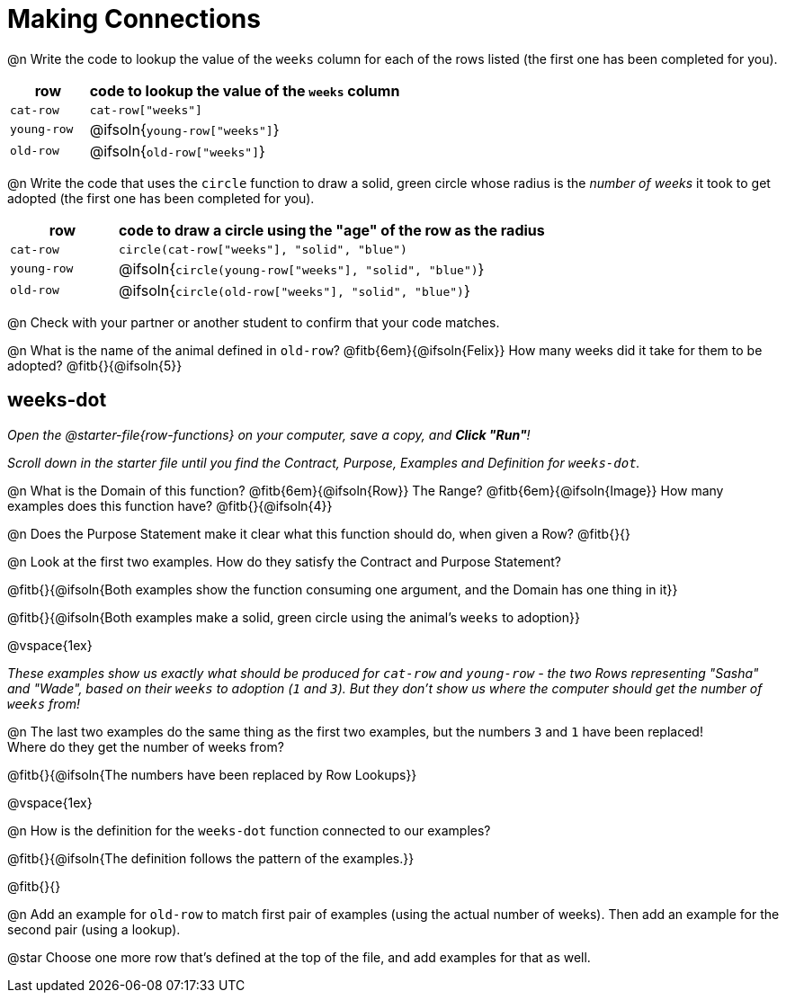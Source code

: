= Making Connections

@n Write the code to lookup the value of the `weeks` column for each of the rows listed (the first one has been completed for you).

[cols="1a,4a", options="header"]
|===
| row           | code to lookup the value of the `weeks` column
| `cat-row`     | `cat-row["weeks"]`
| `young-row`   | @ifsoln{`young-row["weeks"]`}
| `old-row`     | @ifsoln{`old-row["weeks"]`}
|===

@n Write the code that uses the `circle` function to draw a solid, green circle whose radius is the _number of weeks_ it took to get adopted (the first one has been completed for you).

[cols="1a,4a", options="header"]
|===
| row           | code to draw a circle using the "age" of the row as the radius
| `cat-row`     | `circle(cat-row["weeks"], "solid", "blue")`
| `young-row`   | @ifsoln{`circle(young-row["weeks"], "solid", "blue")`}
| `old-row`     | @ifsoln{`circle(old-row["weeks"], "solid", "blue")`}
|===

@n Check with your partner or another student to confirm that your code matches.

@n What is the name of the animal defined in `old-row`? @fitb{6em}{@ifsoln{Felix}} How many weeks did it take for them to be adopted? @fitb{}{@ifsoln{5}}

== weeks-dot
_Open the @starter-file{row-functions} on your computer, save a copy, and *Click "Run"*!_

_Scroll down in the starter file until you find the Contract, Purpose, Examples and Definition for `weeks-dot`._ 

@n What is the Domain of this function? @fitb{6em}{@ifsoln{Row}} The Range? @fitb{6em}{@ifsoln{Image}} How many examples does this function have? @fitb{}{@ifsoln{4}}

@n Does the Purpose Statement make it clear what this function should do, when given a Row? @fitb{}{}

@n Look at the first two examples. How do they satisfy the Contract and Purpose Statement?

@fitb{}{@ifsoln{Both examples show the function consuming one argument, and the Domain has one thing in it}}

@fitb{}{@ifsoln{Both examples make a solid, green circle using the animal's `weeks` to adoption}}

@vspace{1ex}

_These examples show us exactly what should be produced for `cat-row` and `young-row` - the two Rows representing "Sasha" and "Wade", based on their `weeks` to adoption (`1` and `3`). But they don't show us where the computer should get the number of `weeks` from!_

@n The last two examples do the same thing as the first two examples, but the numbers `3` and `1` have been replaced! + 
Where do they get the number of weeks from?

@fitb{}{@ifsoln{The numbers have been replaced by Row Lookups}}

@vspace{1ex}

@n How is the definition for the `weeks-dot` function connected to our examples?

@fitb{}{@ifsoln{The definition follows the pattern of the examples.}}

@fitb{}{}

@n Add an example for `old-row` to match first pair of examples (using the actual number of weeks). Then add an example for the second pair (using a lookup).

@star Choose one more row that's defined at the top of the file, and add examples for that as well.
